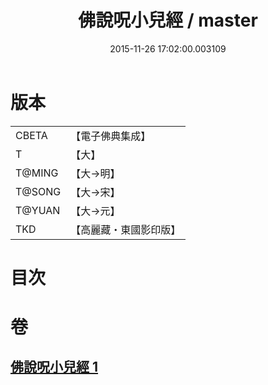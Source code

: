 #+TITLE: 佛說呪小兒經 / master
#+DATE: 2015-11-26 17:02:00.003109
* 版本
 |     CBETA|【電子佛典集成】|
 |         T|【大】     |
 |    T@MING|【大→明】   |
 |    T@SONG|【大→宋】   |
 |    T@YUAN|【大→元】   |
 |       TKD|【高麗藏・東國影印版】|

* 目次
* 卷
** [[file:KR6j0560_001.txt][佛說呪小兒經 1]]
